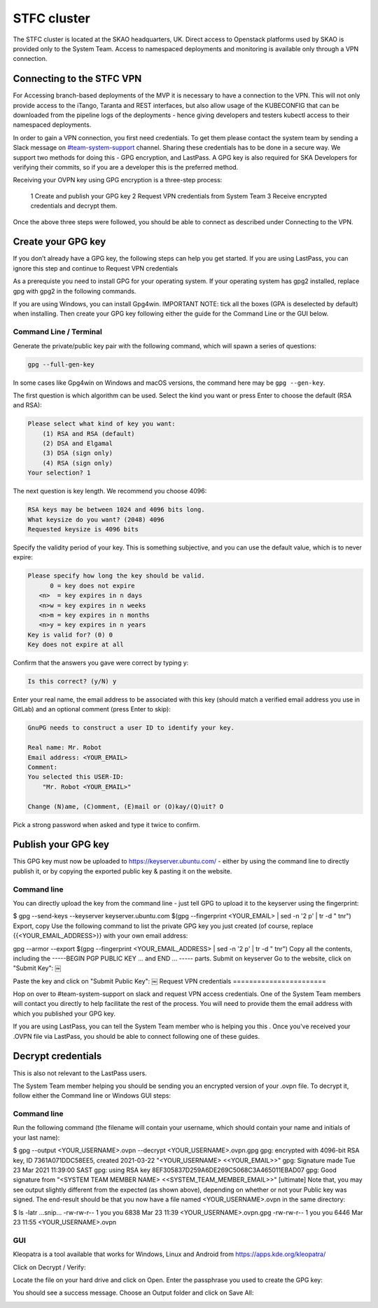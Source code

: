 .. _monitoring-dashboards:

STFC cluster
*****************

The STFC cluster is located at the SKAO headquarters, UK. Direct access to Openstack platforms used by SKAO is provided only to the System Team. Access to namespaced deployments and monitoring is available only through a VPN connection.

Connecting to the STFC VPN
===============================

For Accessing branch-based deployments of the MVP it is necessary to have a connection to the VPN. This will not only provide access to the iTango, Taranta and REST interfaces, but also allow usage of the KUBECONFIG that can be downloaded from the pipeline logs of the deployments - hence giving developers and testers kubectl access to their namespaced deployments.

In order to gain a VPN connection, you first need credentials.  To get them please contact the system team by sending a Slack message on `#team-system-support <https://skao.slack.com/archives/CEMF9HXUZ>`_ channel. Sharing these credentials has to be done in a secure way. We support two methods for doing this - GPG encryption, and LastPass. A GPG key is also required for SKA Developers for verifying their commits, so if you are a developer this is the preferred method.

Receiving your OVPN key using GPG encryption is a three-step process:

 1 Create and publish your GPG key
 2 Request VPN credentials from System Team
 3 Receive encrypted credentials and decrypt them.

Once the above three steps were followed, you should be able to connect as described under Connecting to the VPN.

Create your GPG key
===================

If you don’t already have a GPG key, the following steps can help you get started.
If you are using LastPass, you can ignore this step and continue to Request VPN credentials


As a prerequiste you need to install GPG for your operating system. If your operating system has gpg2 installed, 
replace gpg with gpg2 in the following commands.

If you are using Windows, you can install Gpg4win. IMPORTANT NOTE: tick all the boxes (GPA is deselected by default) when installing. Then create your GPG key following either the guide for the Command Line or the GUI below.

Command Line / Terminal
-----------------------

Generate the private/public key pair with the following command, which will spawn a series of questions:

.. code-block:: bash

    gpg --full-gen-key

In some cases like Gpg4win on Windows and macOS versions, the command here may be ``gpg --gen-key``.


The first question is which algorithm can be used. Select the kind you want or press Enter to choose the default (RSA and RSA):

.. code-block:: bash

   Please select what kind of key you want:
       (1) RSA and RSA (default)
       (2) DSA and Elgamal
       (3) DSA (sign only)
       (4) RSA (sign only)
   Your selection? 1
   
The next question is key length. We recommend you choose 4096: 

.. code-block:: bash

   RSA keys may be between 1024 and 4096 bits long.
   What keysize do you want? (2048) 4096
   Requested keysize is 4096 bits

Specify the validity period of your key. This is something subjective, and you can use the default value, which is to never expire:

.. code-block:: bash

   Please specify how long the key should be valid.
         0 = key does not expire
      <n>  = key expires in n days
      <n>w = key expires in n weeks
      <n>m = key expires in n months
      <n>y = key expires in n years
   Key is valid for? (0) 0
   Key does not expire at all
   
Confirm that the answers you gave were correct by typing y:

.. code-block:: bash

   Is this correct? (y/N) y

Enter your real name, the email address to be associated with this key (should match a verified email address you use in GitLab) and an optional comment (press Enter to skip): 

.. code-block:: bash

   GnuPG needs to construct a user ID to identify your key.
 
   Real name: Mr. Robot
   Email address: <YOUR_EMAIL>
   Comment:
   You selected this USER-ID:
       "Mr. Robot <YOUR_EMAIL>"
 
   Change (N)ame, (C)omment, (E)mail or (O)kay/(Q)uit? O
   
Pick a strong password when asked and type it twice to confirm.

Publish your GPG key
====================

This GPG key must now be uploaded to https://keyserver.ubuntu.com/ - either by using the command line to directly publish it, or by copying the exported public key & pasting it on the website.

Command line
------------

You can directly upload the key from the command line - just tell GPG to upload it to the keyserver using the fingerprint: 

$ gpg --send-keys --keyserver keyserver.ubuntu.com $(gpg --fingerprint <YOUR_EMAIL> | sed -n '2 p' | tr -d " \t\n\r")
Export, copy
Use the following command to list the private GPG key you just created (of course, replace {{<YOUR_EMAIL_ADDRESS>}} with your own email address: 

gpg --armor --export $(gpg --fingerprint <YOUR_EMAIL_ADDRESS> | sed -n '2 p' | tr -d " \t\n\r")
Copy all the contents, including the -----BEGIN PGP PUBLIC KEY ... and END ... ----- parts.
Submit on keyserver
Go to the website, click on "Submit Key":
￼


Paste the key and click on "Submit Public Key":
￼
Request VPN credentials
=======================

Hop on over to #team-system-support on slack and request VPN access credentials. One of the System Team members will contact you directly to help facilitate the rest of the process. You will need to provide them the email address with which you published your GPG key.

If you are using LastPass, you can tell the System Team member who is helping you this . Once you've received your .OVPN file via LastPass, you should be able to connect following one of these guides.

Decrypt credentials
===================

This is also not relevant to the LastPass users.



The System Team member helping you should be sending you an encrypted version of your .ovpn file. To decrypt it, follow either the Command line or Windows GUI steps:

Command line
------------

Run the following command (the filename will contain your username, which should contain your name and initials of your last name):

$ gpg --output <YOUR_USERNAME>.ovpn --decrypt <YOUR_USERNAME>.ovpn.gpg
gpg: encrypted with 4096-bit RSA key, ID 7361A071DDC58EE5, created 2021-03-22
"<YOUR_USERNAME> <<YOUR_EMAIL>>"
gpg: Signature made Tue 23 Mar 2021 11:39:00 SAST
gpg: using RSA key 8EF305837D259A6DE269C5068C3A465011EBAD07
gpg: Good signature from "<SYSTEM TEAM MEMBER NAME> <<SYSTEM_TEAM_MEMBER_EMAIL>>" [ultimate]
Note that, you may see output slightly different from the expected (as shown above), depending on whether or not your Public key was signed. The end-result should be that you now have a file named <YOUR_USERNAME>.ovpn  in the same directory:

$ ls -latr
...snip...
-rw-rw-r--  1 you you  6838 Mar 23 11:39 <YOUR_USERNAME>.ovpn.gpg
-rw-rw-r--  1 you you  6446 Mar 23 11:55 <YOUR_USERNAME>.ovpn

GUI
---

Kleopatra is a tool available that works for Windows, Linux and Android from https://apps.kde.org/kleopatra/

Click on Decrypt / Verify:

.. image:: images/image2021-3-25_11-42-7.png
   :align: center

Locate the file on your hard drive and click on Open. Enter the passphrase you used to create the GPG key:

.. image:: images/image2021-3-25_11-44-19.png
   :align: center

You should see a success message. Choose an Output folder and click on Save All:

.. image:: images/image2021-3-25_11-44-49.png
   :align: center

